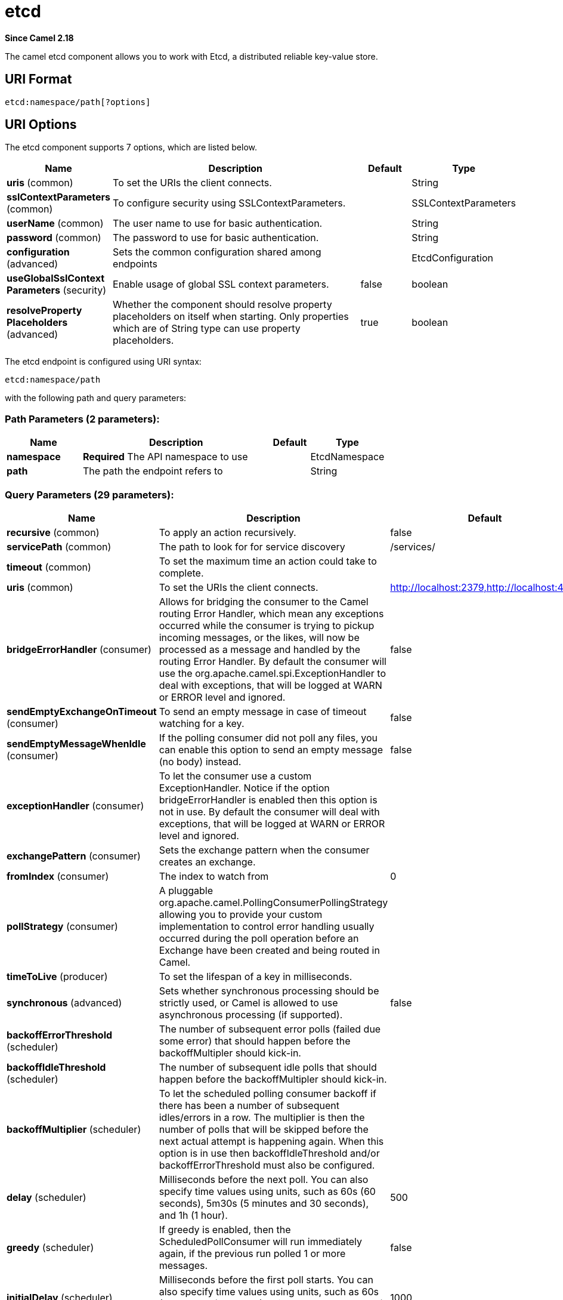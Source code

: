 [[etcd-component]]
= etcd Component
//THIS FILE IS COPIED: EDIT THE SOURCE FILE:
:page-source: components/camel-etcd/src/main/docs/etcd-component.adoc
:docTitle: etcd
:artifactId: camel-etcd
:description: The camel etcd component allows you to work with Etcd, a distributed reliable key-value store.
:since: 2.18
:component-header: Both producer and consumer are supported

*Since Camel {since}*


The camel etcd component allows you to work with Etcd, a distributed reliable key-value store.

== URI Format

[source,java]
----------------------------
etcd:namespace/path[?options]
----------------------------

== URI Options

// component options: START
The etcd component supports 7 options, which are listed below.



[width="100%",cols="2,5,^1,2",options="header"]
|===
| Name | Description | Default | Type
| *uris* (common) | To set the URIs the client connects. |  | String
| *sslContextParameters* (common) | To configure security using SSLContextParameters. |  | SSLContextParameters
| *userName* (common) | The user name to use for basic authentication. |  | String
| *password* (common) | The password to use for basic authentication. |  | String
| *configuration* (advanced) | Sets the common configuration shared among endpoints |  | EtcdConfiguration
| *useGlobalSslContext Parameters* (security) | Enable usage of global SSL context parameters. | false | boolean
| *resolveProperty Placeholders* (advanced) | Whether the component should resolve property placeholders on itself when starting. Only properties which are of String type can use property placeholders. | true | boolean
|===
// component options: END

// endpoint options: START
The etcd endpoint is configured using URI syntax:

----
etcd:namespace/path
----

with the following path and query parameters:

=== Path Parameters (2 parameters):


[width="100%",cols="2,5,^1,2",options="header"]
|===
| Name | Description | Default | Type
| *namespace* | *Required* The API namespace to use |  | EtcdNamespace
| *path* | The path the endpoint refers to |  | String
|===


=== Query Parameters (29 parameters):


[width="100%",cols="2,5,^1,2",options="header"]
|===
| Name | Description | Default | Type
| *recursive* (common) | To apply an action recursively. | false | boolean
| *servicePath* (common) | The path to look for for service discovery | /services/ | String
| *timeout* (common) | To set the maximum time an action could take to complete. |  | Long
| *uris* (common) | To set the URIs the client connects. | http://localhost:2379,http://localhost:4001 | String
| *bridgeErrorHandler* (consumer) | Allows for bridging the consumer to the Camel routing Error Handler, which mean any exceptions occurred while the consumer is trying to pickup incoming messages, or the likes, will now be processed as a message and handled by the routing Error Handler. By default the consumer will use the org.apache.camel.spi.ExceptionHandler to deal with exceptions, that will be logged at WARN or ERROR level and ignored. | false | boolean
| *sendEmptyExchangeOnTimeout* (consumer) | To send an empty message in case of timeout watching for a key. | false | boolean
| *sendEmptyMessageWhenIdle* (consumer) | If the polling consumer did not poll any files, you can enable this option to send an empty message (no body) instead. | false | boolean
| *exceptionHandler* (consumer) | To let the consumer use a custom ExceptionHandler. Notice if the option bridgeErrorHandler is enabled then this option is not in use. By default the consumer will deal with exceptions, that will be logged at WARN or ERROR level and ignored. |  | ExceptionHandler
| *exchangePattern* (consumer) | Sets the exchange pattern when the consumer creates an exchange. |  | ExchangePattern
| *fromIndex* (consumer) | The index to watch from | 0 | Long
| *pollStrategy* (consumer) | A pluggable org.apache.camel.PollingConsumerPollingStrategy allowing you to provide your custom implementation to control error handling usually occurred during the poll operation before an Exchange have been created and being routed in Camel. |  | PollingConsumerPoll Strategy
| *timeToLive* (producer) | To set the lifespan of a key in milliseconds. |  | Integer
| *synchronous* (advanced) | Sets whether synchronous processing should be strictly used, or Camel is allowed to use asynchronous processing (if supported). | false | boolean
| *backoffErrorThreshold* (scheduler) | The number of subsequent error polls (failed due some error) that should happen before the backoffMultipler should kick-in. |  | int
| *backoffIdleThreshold* (scheduler) | The number of subsequent idle polls that should happen before the backoffMultipler should kick-in. |  | int
| *backoffMultiplier* (scheduler) | To let the scheduled polling consumer backoff if there has been a number of subsequent idles/errors in a row. The multiplier is then the number of polls that will be skipped before the next actual attempt is happening again. When this option is in use then backoffIdleThreshold and/or backoffErrorThreshold must also be configured. |  | int
| *delay* (scheduler) | Milliseconds before the next poll. You can also specify time values using units, such as 60s (60 seconds), 5m30s (5 minutes and 30 seconds), and 1h (1 hour). | 500 | long
| *greedy* (scheduler) | If greedy is enabled, then the ScheduledPollConsumer will run immediately again, if the previous run polled 1 or more messages. | false | boolean
| *initialDelay* (scheduler) | Milliseconds before the first poll starts. You can also specify time values using units, such as 60s (60 seconds), 5m30s (5 minutes and 30 seconds), and 1h (1 hour). | 1000 | long
| *runLoggingLevel* (scheduler) | The consumer logs a start/complete log line when it polls. This option allows you to configure the logging level for that. | TRACE | LoggingLevel
| *scheduledExecutorService* (scheduler) | Allows for configuring a custom/shared thread pool to use for the consumer. By default each consumer has its own single threaded thread pool. |  | ScheduledExecutor Service
| *scheduler* (scheduler) | To use a cron scheduler from either camel-spring or camel-quartz2 component | none | ScheduledPollConsumer Scheduler
| *schedulerProperties* (scheduler) | To configure additional properties when using a custom scheduler or any of the Quartz2, Spring based scheduler. |  | Map
| *startScheduler* (scheduler) | Whether the scheduler should be auto started. | true | boolean
| *timeUnit* (scheduler) | Time unit for initialDelay and delay options. | MILLISECONDS | TimeUnit
| *useFixedDelay* (scheduler) | Controls if fixed delay or fixed rate is used. See ScheduledExecutorService in JDK for details. | true | boolean
| *password* (security) | The password to use for basic authentication. |  | String
| *sslContextParameters* (security) | To configure security using SSLContextParameters. |  | SSLContextParameters
| *userName* (security) | The user name to use for basic authentication. |  | String
|===
// endpoint options: END
// spring-boot-auto-configure options: START
== Spring Boot Auto-Configuration

When using Spring Boot make sure to use the following Maven dependency to have support for auto configuration:

[source,xml]
----
<dependency>
  <groupId>org.apache.camel</groupId>
  <artifactId>camel-etcd-starter</artifactId>
  <version>x.x.x</version>
  <!-- use the same version as your Camel core version -->
</dependency>
----


The component supports 17 options, which are listed below.



[width="100%",cols="2,5,^1,2",options="header"]
|===
| Name | Description | Default | Type
| *camel.component.etcd.configuration.from-index* | The index to watch from | 0 | Long
| *camel.component.etcd.configuration.password* | The password to use for basic authentication. |  | String
| *camel.component.etcd.configuration.recursive* | To apply an action recursively. | false | Boolean
| *camel.component.etcd.configuration.send-empty-exchange-on-timeout* | To send an empty message in case of timeout watching for a key. | false | Boolean
| *camel.component.etcd.configuration.service-path* | The path to look for for service discovery | /services/ | String
| *camel.component.etcd.configuration.ssl-context-parameters* | To configure security using SSLContextParameters. |  | SSLContextParameters
| *camel.component.etcd.configuration.time-to-live* | To set the lifespan of a key in milliseconds. |  | Integer
| *camel.component.etcd.configuration.timeout* | To set the maximum time an action could take to complete. |  | Long
| *camel.component.etcd.configuration.uris* | To set the URIs the client connects. | http://localhost:2379,http://localhost:4001 | String
| *camel.component.etcd.configuration.user-name* | The user name to use for basic authentication. |  | String
| *camel.component.etcd.enabled* | Enable etcd component | true | Boolean
| *camel.component.etcd.password* | The password to use for basic authentication. |  | String
| *camel.component.etcd.resolve-property-placeholders* | Whether the component should resolve property placeholders on itself when starting. Only properties which are of String type can use property placeholders. | true | Boolean
| *camel.component.etcd.ssl-context-parameters* | To configure security using SSLContextParameters. The option is a org.apache.camel.util.jsse.SSLContextParameters type. |  | String
| *camel.component.etcd.uris* | To set the URIs the client connects. |  | String
| *camel.component.etcd.use-global-ssl-context-parameters* | Enable usage of global SSL context parameters. | false | Boolean
| *camel.component.etcd.user-name* | The user name to use for basic authentication. |  | String
|===
// spring-boot-auto-configure options: END
